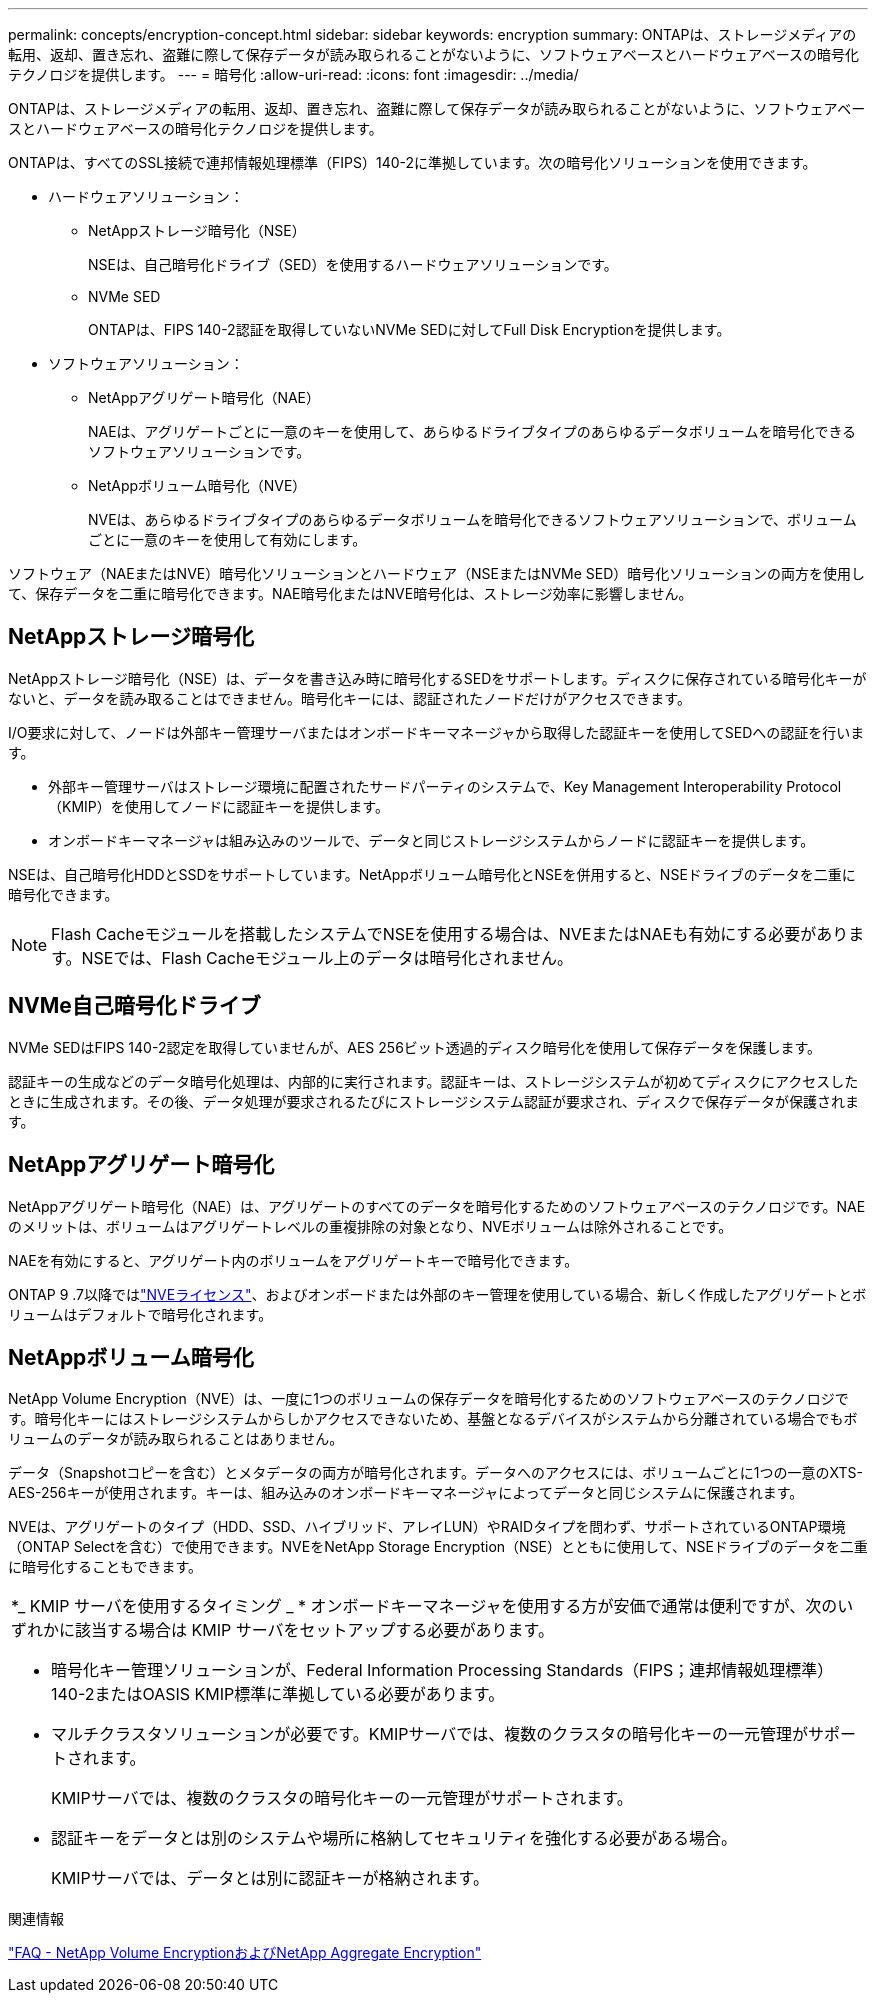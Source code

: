 ---
permalink: concepts/encryption-concept.html 
sidebar: sidebar 
keywords: encryption 
summary: ONTAPは、ストレージメディアの転用、返却、置き忘れ、盗難に際して保存データが読み取られることがないように、ソフトウェアベースとハードウェアベースの暗号化テクノロジを提供します。 
---
= 暗号化
:allow-uri-read: 
:icons: font
:imagesdir: ../media/


[role="lead"]
ONTAPは、ストレージメディアの転用、返却、置き忘れ、盗難に際して保存データが読み取られることがないように、ソフトウェアベースとハードウェアベースの暗号化テクノロジを提供します。

ONTAPは、すべてのSSL接続で連邦情報処理標準（FIPS）140-2に準拠しています。次の暗号化ソリューションを使用できます。

* ハードウェアソリューション：
+
** NetAppストレージ暗号化（NSE）
+
NSEは、自己暗号化ドライブ（SED）を使用するハードウェアソリューションです。

** NVMe SED
+
ONTAPは、FIPS 140-2認証を取得していないNVMe SEDに対してFull Disk Encryptionを提供します。



* ソフトウェアソリューション：
+
** NetAppアグリゲート暗号化（NAE）
+
NAEは、アグリゲートごとに一意のキーを使用して、あらゆるドライブタイプのあらゆるデータボリュームを暗号化できるソフトウェアソリューションです。

** NetAppボリューム暗号化（NVE）
+
NVEは、あらゆるドライブタイプのあらゆるデータボリュームを暗号化できるソフトウェアソリューションで、ボリュームごとに一意のキーを使用して有効にします。





ソフトウェア（NAEまたはNVE）暗号化ソリューションとハードウェア（NSEまたはNVMe SED）暗号化ソリューションの両方を使用して、保存データを二重に暗号化できます。NAE暗号化またはNVE暗号化は、ストレージ効率に影響しません。



== NetAppストレージ暗号化

NetAppストレージ暗号化（NSE）は、データを書き込み時に暗号化するSEDをサポートします。ディスクに保存されている暗号化キーがないと、データを読み取ることはできません。暗号化キーには、認証されたノードだけがアクセスできます。

I/O要求に対して、ノードは外部キー管理サーバまたはオンボードキーマネージャから取得した認証キーを使用してSEDへの認証を行います。

* 外部キー管理サーバはストレージ環境に配置されたサードパーティのシステムで、Key Management Interoperability Protocol（KMIP）を使用してノードに認証キーを提供します。
* オンボードキーマネージャは組み込みのツールで、データと同じストレージシステムからノードに認証キーを提供します。


NSEは、自己暗号化HDDとSSDをサポートしています。NetAppボリューム暗号化とNSEを併用すると、NSEドライブのデータを二重に暗号化できます。


NOTE: Flash Cacheモジュールを搭載したシステムでNSEを使用する場合は、NVEまたはNAEも有効にする必要があります。NSEでは、Flash Cacheモジュール上のデータは暗号化されません。



== NVMe自己暗号化ドライブ

NVMe SEDはFIPS 140-2認定を取得していませんが、AES 256ビット透過的ディスク暗号化を使用して保存データを保護します。

認証キーの生成などのデータ暗号化処理は、内部的に実行されます。認証キーは、ストレージシステムが初めてディスクにアクセスしたときに生成されます。その後、データ処理が要求されるたびにストレージシステム認証が要求され、ディスクで保存データが保護されます。



== NetAppアグリゲート暗号化

NetAppアグリゲート暗号化（NAE）は、アグリゲートのすべてのデータを暗号化するためのソフトウェアベースのテクノロジです。NAEのメリットは、ボリュームはアグリゲートレベルの重複排除の対象となり、NVEボリュームは除外されることです。

NAEを有効にすると、アグリゲート内のボリュームをアグリゲートキーで暗号化できます。

ONTAP 9 .7以降ではlink:../system-admin/manage-license-task.html#view-details-about-a-license["NVEライセンス"]、およびオンボードまたは外部のキー管理を使用している場合、新しく作成したアグリゲートとボリュームはデフォルトで暗号化されます。



== NetAppボリューム暗号化

NetApp Volume Encryption（NVE）は、一度に1つのボリュームの保存データを暗号化するためのソフトウェアベースのテクノロジです。暗号化キーにはストレージシステムからしかアクセスできないため、基盤となるデバイスがシステムから分離されている場合でもボリュームのデータが読み取られることはありません。

データ（Snapshotコピーを含む）とメタデータの両方が暗号化されます。データへのアクセスには、ボリュームごとに1つの一意のXTS-AES-256キーが使用されます。キーは、組み込みのオンボードキーマネージャによってデータと同じシステムに保護されます。

NVEは、アグリゲートのタイプ（HDD、SSD、ハイブリッド、アレイLUN）やRAIDタイプを問わず、サポートされているONTAP環境（ONTAP Selectを含む）で使用できます。NVEをNetApp Storage Encryption（NSE）とともに使用して、NSEドライブのデータを二重に暗号化することもできます。

|===


 a| 
*_ KMIP サーバを使用するタイミング _ * オンボードキーマネージャを使用する方が安価で通常は便利ですが、次のいずれかに該当する場合は KMIP サーバをセットアップする必要があります。

* 暗号化キー管理ソリューションが、Federal Information Processing Standards（FIPS；連邦情報処理標準）140-2またはOASIS KMIP標準に準拠している必要があります。
* マルチクラスタソリューションが必要です。KMIPサーバでは、複数のクラスタの暗号化キーの一元管理がサポートされます。
+
KMIPサーバでは、複数のクラスタの暗号化キーの一元管理がサポートされます。

* 認証キーをデータとは別のシステムや場所に格納してセキュリティを強化する必要がある場合。
+
KMIPサーバでは、データとは別に認証キーが格納されます。



|===
.関連情報
link:https://kb.netapp.com/Advice_and_Troubleshooting/Data_Storage_Software/ONTAP_OS/FAQ%3A_NetApp_Volume_Encryption_and_NetApp_Aggregate_Encryption["FAQ - NetApp Volume EncryptionおよびNetApp Aggregate Encryption"^]
